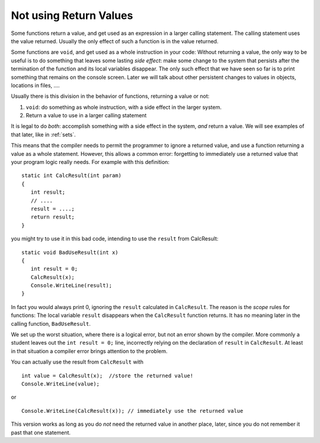 .. index::
   double: function; scope
   double: function; not use return value
   
.. _not-using-ret-val:

Not using Return Values
==================================

Some functions return a value, and get used as an expression in a larger calling statement.
The calling statement uses the value returned.  
Usually the only effect of such a function is in the
value returned.

Some functions are ``void``, and get used as a whole instruction in your code:  
Without returning a value, the only way to be useful is to do something that 
leaves some lasting *side effect*:  make some change to the system that persists after
the termination of the function and its local variables disappear.  
The only such effect that we have seen so 
far is to print something that remains on the console screen.  
Later we will talk about other persistent changes 
to values in objects, locations in files, ....

Usually there is this division in the behavior of functions, returning a value or not:  

#. ``void``: do something as whole instruction, with a side effect in the larger system.
#. Return a value to use in a larger calling statement


It is legal to do *both*: accomplish something with a side effect in the system, *and*
return a value.  We will see examples of that later, like in :ref:`sets`.

This means that the compiler needs to permit the programmer to ignore a 
returned value, and use a function returning a value as a whole statement.  
However, this allows
a common error: forgetting to immediately use a returned value that your program logic
really needs.   For example with this definition::

    static int CalcResult(int param)
    {
       int result;
       // ....
       result = ....;
       return result;
    }
    
you might try to use it in this bad code, intending to use the ``result``
from CalcResult::

    static void BadUseResult(int x)
    {
       int result = 0;
       CalcResult(x);
       Console.WriteLine(result);
    }
    
In fact you would always print 0, ignoring the ``result`` calculated in ``CalcResult``.
The reason is the *scope* rules for functions:  The local variable ``result`` 
disappears when the ``CalcResult`` function returns.  
It has no meaning later in the calling function, ``BadUseResult``.   

We set up the worst situation, where there is a logical error, 
but not an error shown by the compiler.  More commonly a student leaves out
the ``int result = 0;`` line, incorrectly relying on the declaration of ``result``
in ``CalcResult``.  At least in that situation a compiler error brings attention
to the problem.

You can actually use the result from ``CalcResult`` with    ::

    int value = CalcResult(x);  //store the returned value!
    Console.WriteLine(value);

or  ::
    
    Console.WriteLine(CalcResult(x)); // immediately use the returned value 
       
This version works as long as you do *not* need the 
returned value in another place, later, since you do not remember it past that
one statement.
